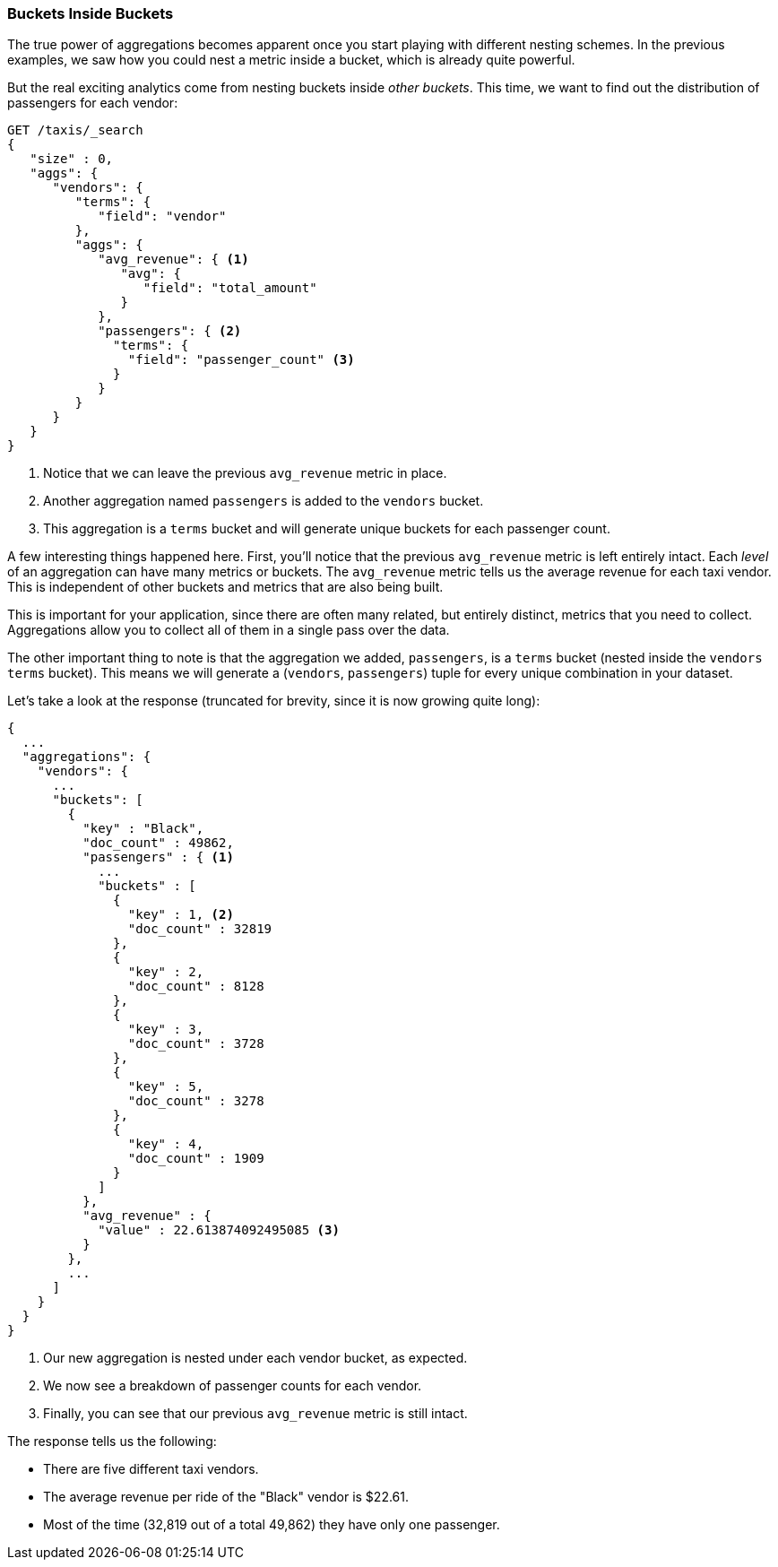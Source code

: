 
=== Buckets Inside Buckets

The true power of aggregations becomes apparent once you start playing with
different nesting schemes. In the previous examples, we saw how you could nest
a metric inside a bucket, which is already quite powerful.

But the real exciting analytics come from nesting buckets inside _other buckets_.
This time, we want to find out the distribution of passengers for each vendor:


[source,js]
--------------------------------------------------
GET /taxis/_search
{
   "size" : 0,
   "aggs": {
      "vendors": {
         "terms": {
            "field": "vendor"
         },
         "aggs": {
            "avg_revenue": { <1>
               "avg": {
                  "field": "total_amount"
               }
            },
            "passengers": { <2>
              "terms": {
                "field": "passenger_count" <3>
              }
            }
         }
      }
   }
}
--------------------------------------------------
// CONSOLE: 300_Aggregations/20_basic_example.json
<1> Notice that we can leave the previous `avg_revenue` metric in place.
<2> Another aggregation named `passengers` is added to the `vendors` bucket.
<3> This aggregation is a `terms` bucket and will generate unique buckets for
each passenger count.

A few interesting things happened here. First, you'll notice that the previous
`avg_revenue` metric is left entirely intact. Each _level_ of an aggregation can
have many metrics or buckets. The `avg_revenue` metric tells us the average revenue
for each taxi vendor. This is independent of other buckets and metrics that
are also being built.

This is important for your application, since there are often many related,
but entirely distinct, metrics that you need to collect.  Aggregations allow
you to collect all of them in a single pass over the data.

The other important thing to note is that the aggregation we added, `passengers`,
is a `terms` bucket (nested inside the `vendors` `terms` bucket).  This means
we will generate a (`vendors`, `passengers`) tuple for every unique combination
in your dataset.

Let's take a look at the response (truncated for brevity, since it is now
growing quite long):


[source,js]
--------------------------------------------------
{
  ...
  "aggregations": {
    "vendors": {
      ...
      "buckets": [
        {
          "key" : "Black",
          "doc_count" : 49862,
          "passengers" : { <1>
            ...
            "buckets" : [
              {
                "key" : 1, <2>
                "doc_count" : 32819
              },
              {
                "key" : 2,
                "doc_count" : 8128
              },
              {
                "key" : 3,
                "doc_count" : 3728
              },
              {
                "key" : 5,
                "doc_count" : 3278
              },
              {
                "key" : 4,
                "doc_count" : 1909
              }
            ]
          },
          "avg_revenue" : {
            "value" : 22.613874092495085 <3>
          }
        },
        ...
      ]
    }
  }
}
--------------------------------------------------
<1> Our new aggregation is nested under each vendor bucket, as expected.
<2> We now see a breakdown of passenger counts for each vendor.
<3> Finally, you can see that our previous `avg_revenue` metric is still intact.

The response tells us the following:

- There are five different taxi vendors.
- The average revenue per ride of the "Black" vendor is $22.61.
- Most of the time (32,819 out of a total 49,862) they have only one passenger.
